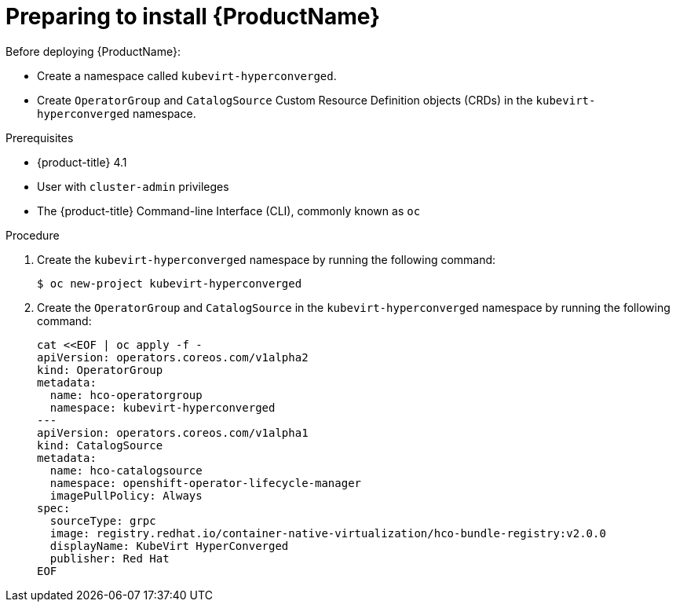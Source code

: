 // Module included in the following assemblies:
//
// * cnv/cnv_install/installing-container-native-virtualization.adoc

[id="cnv-preparing-to-install_{context}"]
= Preparing to install {ProductName}

Before deploying {ProductName}:

* Create a namespace called `kubevirt-hyperconverged`.
* Create `OperatorGroup` and `CatalogSource` Custom Resource Definition objects
(CRDs) in the `kubevirt-hyperconverged` namespace.

.Prerequisites

* {product-title} 4.1
* User with `cluster-admin` privileges
* The {product-title} Command-line Interface (CLI), commonly known as `oc`

.Procedure

. Create the `kubevirt-hyperconverged` namespace by running the following
command:
+
----
$ oc new-project kubevirt-hyperconverged
----

. Create the `OperatorGroup` and `CatalogSource` in the
`kubevirt-hyperconverged` namespace by running the following command:
+
----
cat <<EOF | oc apply -f -
apiVersion: operators.coreos.com/v1alpha2
kind: OperatorGroup
metadata:
  name: hco-operatorgroup
  namespace: kubevirt-hyperconverged
---
apiVersion: operators.coreos.com/v1alpha1
kind: CatalogSource
metadata:
  name: hco-catalogsource
  namespace: openshift-operator-lifecycle-manager
  imagePullPolicy: Always
spec:
  sourceType: grpc
  image: registry.redhat.io/container-native-virtualization/hco-bundle-registry:v2.0.0
  displayName: KubeVirt HyperConverged
  publisher: Red Hat
EOF
----